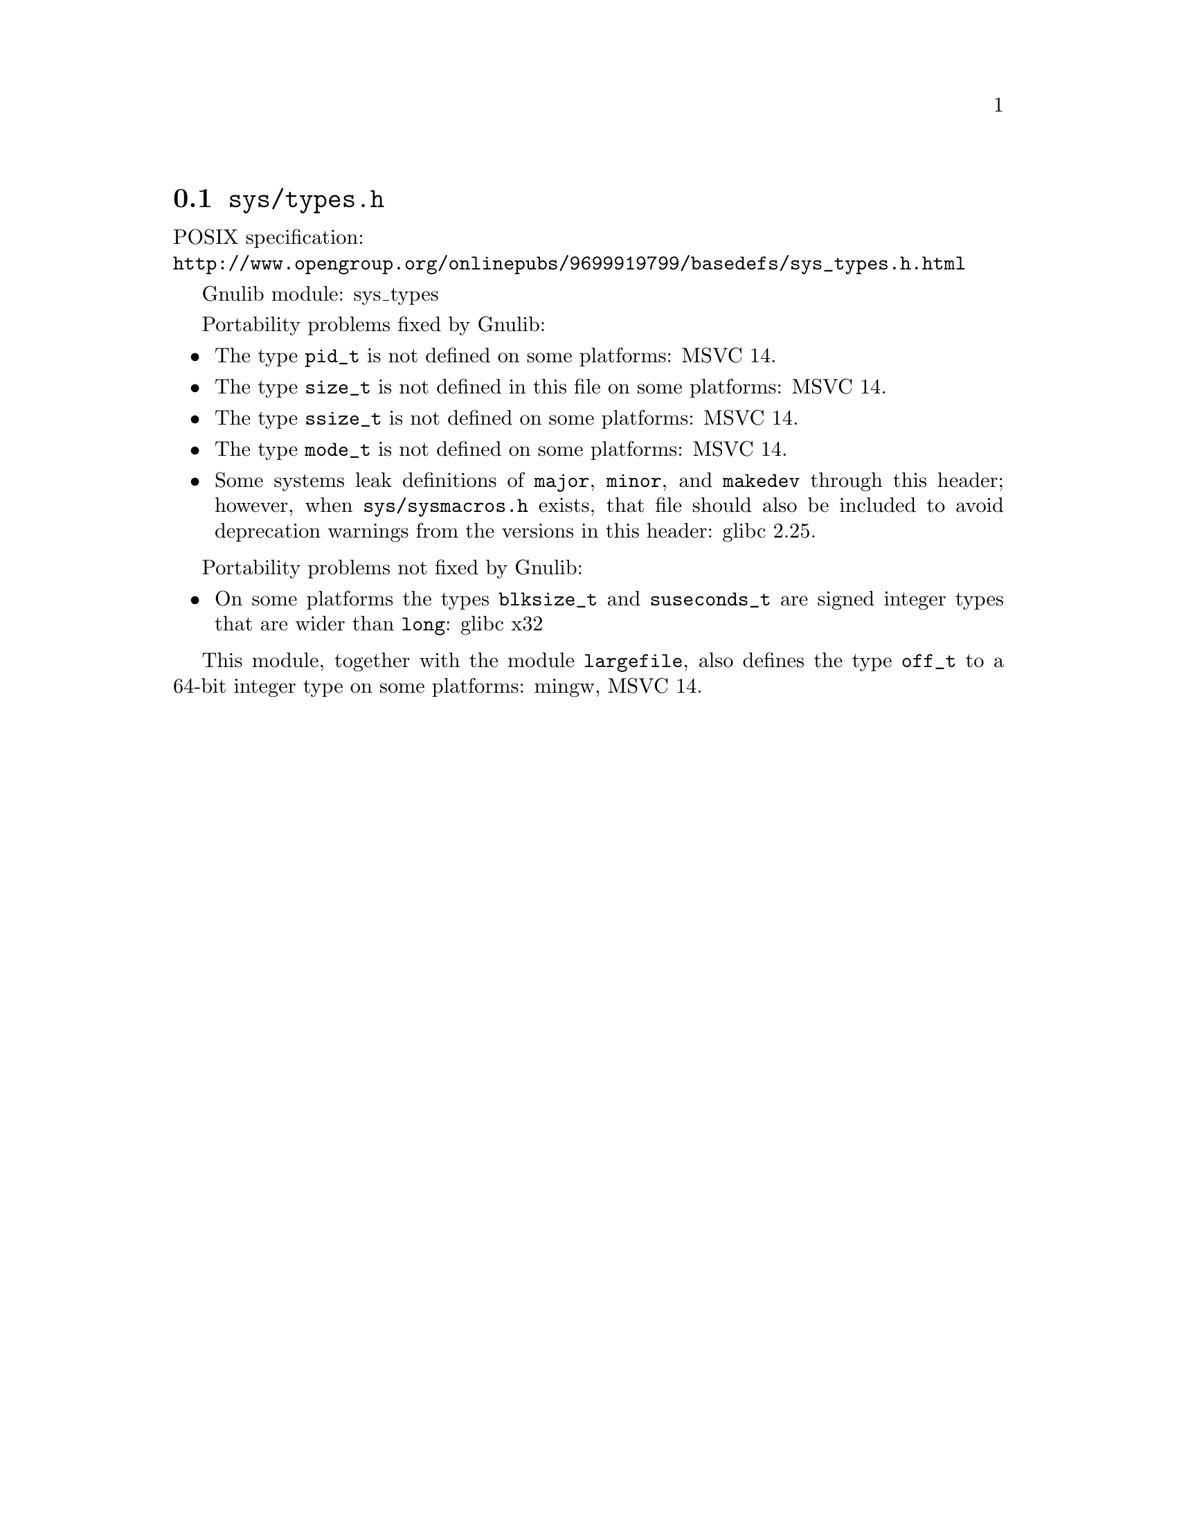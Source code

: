 @node sys/types.h
@section @file{sys/types.h}

POSIX specification:@* @url{http://www.opengroup.org/onlinepubs/9699919799/basedefs/sys_types.h.html}

Gnulib module: sys_types

Portability problems fixed by Gnulib:
@itemize
@item
The type @code{pid_t} is not defined on some platforms:
MSVC 14.
@item
The type @code{size_t} is not defined in this file on some platforms:
MSVC 14.
@item
The type @code{ssize_t} is not defined on some platforms:
MSVC 14.
@item
The type @code{mode_t} is not defined on some platforms:
MSVC 14.
@item
Some systems leak definitions of @code{major}, @code{minor}, and
@code{makedev} through this header; however, when
@file{sys/sysmacros.h} exists, that file should also be included to
avoid deprecation warnings from the versions in this header:
glibc 2.25.
@end itemize

Portability problems not fixed by Gnulib:
@itemize
@item
On some platforms the types @code{blksize_t} and @code{suseconds_t}
are signed integer types that are wider than @code{long}:
glibc x32
@end itemize

This module, together with the module @code{largefile}, also defines the type
@code{off_t} to a 64-bit integer type on some platforms:
mingw, MSVC 14.
